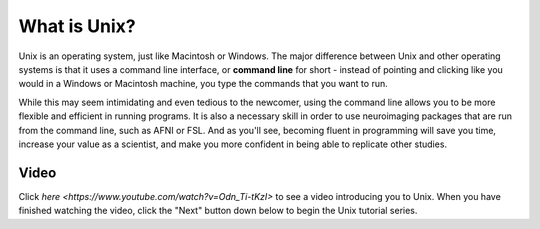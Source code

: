 .. _Unix_Intro:

=============
What is Unix?
=============

Unix is an operating system, just like Macintosh or Windows. The major difference between Unix and other operating systems is that it uses a command line interface, or **command line** for short - instead of pointing and clicking like you would in a Windows or Macintosh machine, you type the commands that you want to run.

While this may seem intimidating and even tedious to the newcomer, using the command line allows you to be more flexible and efficient in running programs. It is also a necessary skill in order to use neuroimaging packages that are run from the command line, such as AFNI or FSL. And as you'll see, becoming fluent in programming will save you time, increase your value as a scientist, and make you more confident in being able to replicate other studies. 

Video
------------

Click `here <https://www.youtube.com/watch?v=Odn_Ti-tKzI>` to see a video introducing you to Unix. When you have finished watching the video, click the "Next" button down below to begin the Unix tutorial series.
